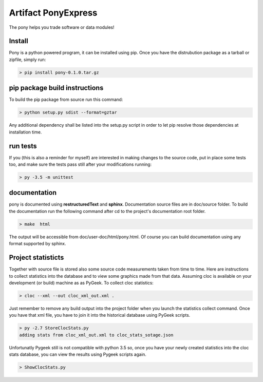====================
Artifact PonyExpress
====================

The pony helps you trade software or data modules!

Install
-------

Pony is a python powered program, it can be installed using pip.
Once you have the distrubution package as a tarball or zipfile, simply run:

.. code-block:: bash
    
    > pip install pony-0.1.0.tar.gz
    

pip package build instructions
------------------------------

To build the pip package from source run this command:

.. code-block:: bash

    > python setup.py sdist --format=gztar  

Any additional dependency shall be listed into the setup.py script in order to let pip resolve those dependencies at installation time.


run tests
---------

If you (this is also a reminder for myself) are interested in making changes to the source code, put in place some tests too, and make sure the tests pass still after your modifications running:

.. code-block::
    
    > py -3.5 -m unittest
    

documentation
-------------

pony is documented using **restructuredText** and **sphinx**. Documentation source files are in doc/source folder. To build the documentation run the following command after cd to the project's documentation root folder.

.. code-block:: bash

    > make  html
    

The output will be accessible from  doc/user-doc/html/pony.html. Of course you can build documentation using any format supported by sphinx.


Project statisticts
-------------------

Together with source file is stored also some source code measurements taken from time to time. Here are instructions to collect statistics into the database and to view some graphics made from that data.
Assuming cloc is available on your development (or build) machine as as PyGeek. To collect cloc statistics:

.. code-block:: bash

    > cloc --xml --out cloc_xml_out.xml .


Just remember to remove any build output into the project folder when you launch the statistics collect command. Once you have that xml file, you have to join it into the historical database using PyGeek scripts.

.. code-block:: bash
    
    > py -2.7 StoreClocStats.py
    adding stats from cloc_xml_out.xml to cloc_stats_sotage.json


Unfortunatly Pygeek still is not compatible with python 3.5 so, once you have your newly created statistics into the cloc stats database, you can view the results using Pygeek scripts again.

.. code-block:: bash

    > ShowClocStats.py
    
.. image:: doc/source/img/loc_stats.png

